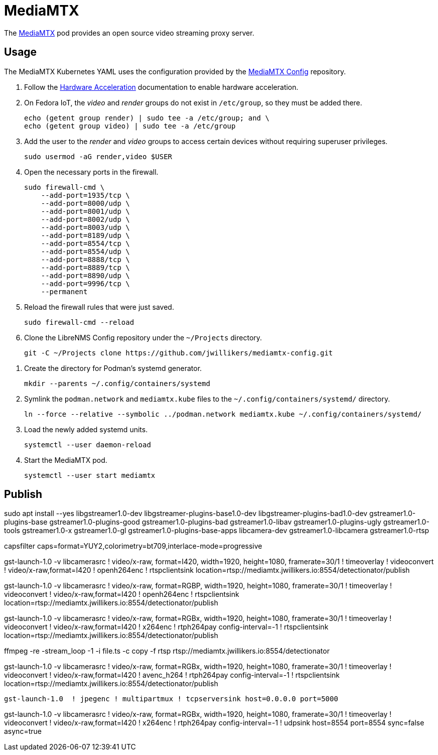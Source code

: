 = MediaMTX
:experimental:
:icons: font
:keywords: media mediamtx rtsp stream video webrtc
ifdef::env-github[]
:tip-caption: :bulb:
:note-caption: :information_source:
:important-caption: :heavy_exclamation_mark:
:caution-caption: :fire:
:warning-caption: :warning:
endif::[]
:MediaMTX: https://github.com/bluenviron/mediamtx[MediaMTX]

The {MediaMTX} pod provides an open source video streaming proxy server.

== Usage

The MediaMTX Kubernetes YAML uses the configuration provided by the https://github.com/jwillikers/mediamtx-config[MediaMTX Config] repository.

. Follow the <<../doc/Hardware Acceleration.adoc,Hardware Acceleration>> documentation to enable hardware acceleration.

. On Fedora IoT, the _video_ and _render_ groups do not exist in `/etc/group`, so they must be added there.
+
[,sh]
----
echo (getent group render) | sudo tee -a /etc/group; and \
echo (getent group video) | sudo tee -a /etc/group
----

. Add the user to the _render_ and _video_ groups to access certain devices without requiring superuser privileges.
+
[,sh]
----
sudo usermod -aG render,video $USER
----

. Open the necessary ports in the firewall.
+
[,sh]
----
sudo firewall-cmd \
    --add-port=1935/tcp \
    --add-port=8000/udp \
    --add-port=8001/udp \
    --add-port=8002/udp \
    --add-port=8003/udp \
    --add-port=8189/udp \
    --add-port=8554/tcp \
    --add-port=8554/udp \
    --add-port=8888/tcp \
    --add-port=8889/tcp \
    --add-port=8890/udp \
    --add-port=9996/tcp \
    --permanent
----

. Reload the firewall rules that were just saved.
+
[,sh]
----
sudo firewall-cmd --reload
----

. Clone the LibreNMS Config repository under the `~/Projects` directory.
+
[,sh]
----
git -C ~/Projects clone https://github.com/jwillikers/mediamtx-config.git
----

// todo Use TLS.
// 
// . Follow the <<../caddy/README.adoc,instructions for Caddy>>.

// . Symlink the `mediamtx.caddyfile` file to the `sites-enabled` directory.
// +
// [,sh]
// ----
// ln --force --relative --symbolic ~/Projects/caddy-config/sites-available/jellyfin.caddyfile ~/Projects/caddy-config/sites-enabled/
// ----

. Create the directory for Podman's systemd generator.
+
[,sh]
----
mkdir --parents ~/.config/containers/systemd
----

. Symlink the `podman.network` and `mediamtx.kube` files to the `~/.config/containers/systemd/` directory.
+
[,sh]
----
ln --force --relative --symbolic ../podman.network mediamtx.kube ~/.config/containers/systemd/
----

. Load the newly added systemd units.
+
[,sh]
----
systemctl --user daemon-reload
----

. Start the MediaMTX pod.
+
[,sh]
----
systemctl --user start mediamtx
----

== Publish

sudo apt install --yes libgstreamer1.0-dev libgstreamer-plugins-base1.0-dev libgstreamer-plugins-bad1.0-dev gstreamer1.0-plugins-base gstreamer1.0-plugins-good gstreamer1.0-plugins-bad gstreamer1.0-libav gstreamer1.0-plugins-ugly gstreamer1.0-tools gstreamer1.0-x gstreamer1.0-gl gstreamer1.0-plugins-base-apps libcamera-dev gstreamer1.0-libcamera gstreamer1.0-rtsp

// ! timeoverlay ! videoconvert ! video/x-raw,format=I420 ! x264enc ! rtph264pay config-interval=-1

// HERE!

capsfilter caps=format=YUY2,colorimetry=bt709,interlace-mode=progressive 

gst-launch-1.0 -v libcamerasrc ! video/x-raw, format=I420, width=1920, height=1080, framerate=30/1 ! timeoverlay ! videoconvert ! video/x-raw,format=I420 ! openh264enc ! rtspclientsink location=rtsp://mediamtx.jwillikers.io:8554/detectionator/publish

gst-launch-1.0 -v libcamerasrc ! video/x-raw, format=RGBP, width=1920, height=1080, framerate=30/1 ! timeoverlay ! videoconvert ! video/x-raw,format=I420 ! openh264enc ! rtspclientsink location=rtsp://mediamtx.jwillikers.io:8554/detectionator/publish

// gst-launch-1.0 libcamerasrc ! video/x-raw,format=RGBP,width=1280,height=720,framerate=30/1 ! qtdemux name=d d.video_0 ! rtspclientsink location=rtsp://mediamtx.jwillikers.io:8554/detectionator
//  ! qtdemux name=d d.video_0
// ! rtph264pay config-interval=-1 

gst-launch-1.0 -v libcamerasrc ! video/x-raw, format=RGBx, width=1920, height=1080, framerate=30/1 ! timeoverlay ! videoconvert ! video/x-raw,format=I420 ! x264enc ! rtph264pay config-interval=-1 ! rtspclientsink location=rtsp://mediamtx.jwillikers.io:8554/detectionator/publish

ffmpeg -re -stream_loop -1 -i file.ts -c copy -f rtsp rtsp://mediamtx.jwillikers.io:8554/detectionator

gst-launch-1.0 -v libcamerasrc ! video/x-raw, format=RGBx, width=1920, height=1080, framerate=30/1 ! timeoverlay ! videoconvert ! video/x-raw,format=I420 ! avenc_h264 ! rtph264pay config-interval=-1 ! rtspclientsink location=rtsp://mediamtx.jwillikers.io:8554/detectionator/publish

[,sh]
----
gst-launch-1.0  ! jpegenc ! multipartmux ! tcpserversink host=0.0.0.0 port=5000
----

gst-launch-1.0 -v libcamerasrc ! video/x-raw, format=RGBx, width=1920, height=1080, framerate=30/1 ! timeoverlay ! videoconvert ! video/x-raw,format=I420 ! x264enc ! rtph264pay config-interval=-1 ! udpsink host=8554 port=8554 sync=false async=true